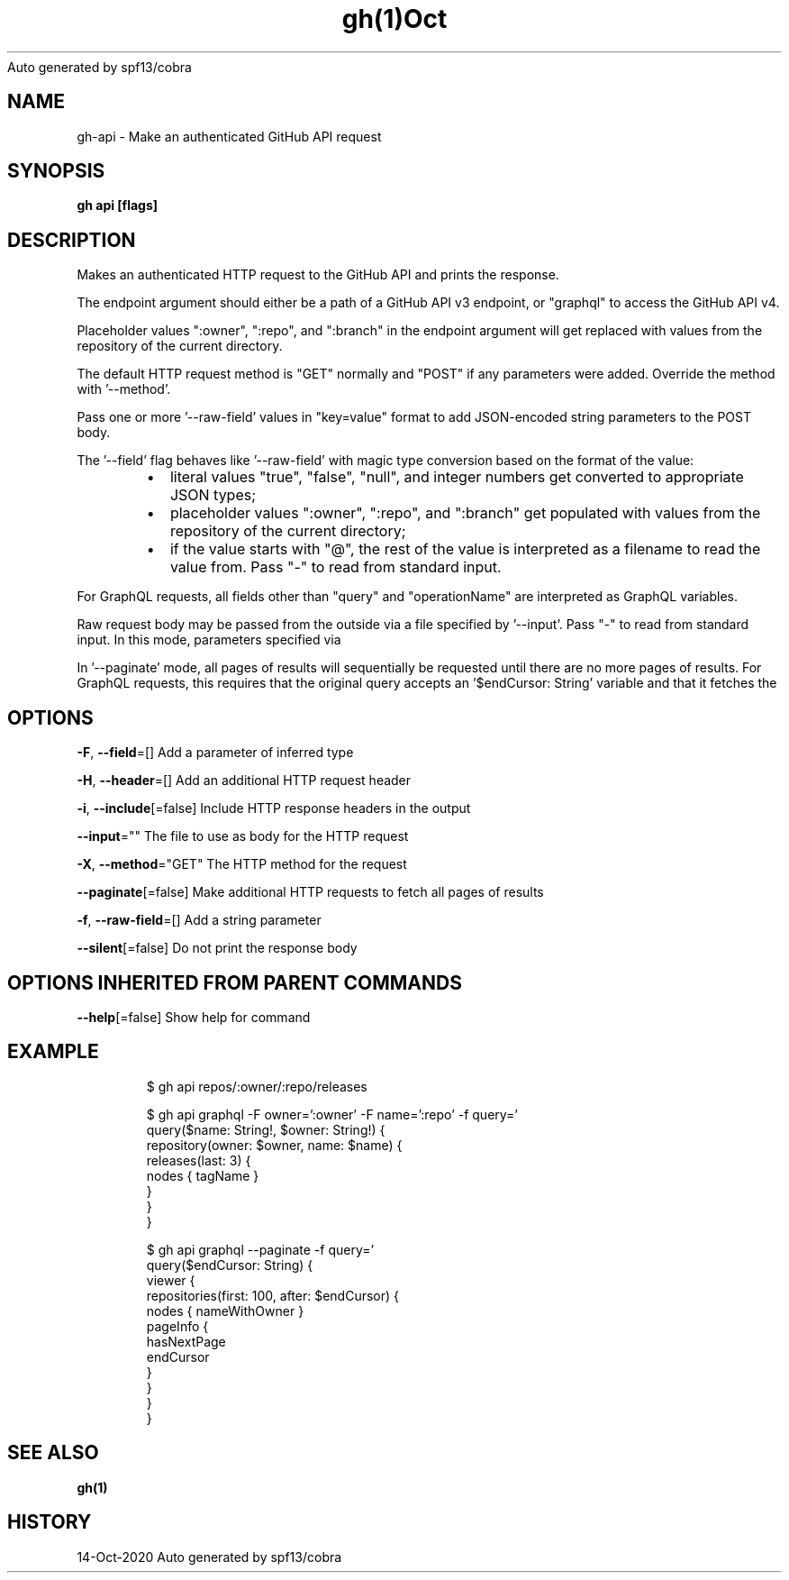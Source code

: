 .nh
.TH gh(1)Oct 2020
Auto generated by spf13/cobra

.SH NAME
.PP
gh\-api \- Make an authenticated GitHub API request


.SH SYNOPSIS
.PP
\fBgh api  [flags]\fP


.SH DESCRIPTION
.PP
Makes an authenticated HTTP request to the GitHub API and prints the response.

.PP
The endpoint argument should either be a path of a GitHub API v3 endpoint, or
"graphql" to access the GitHub API v4.

.PP
Placeholder values ":owner", ":repo", and ":branch" in the endpoint argument will
get replaced with values from the repository of the current directory.

.PP
The default HTTP request method is "GET" normally and "POST" if any parameters
were added. Override the method with '\-\-method'.

.PP
Pass one or more '\-\-raw\-field' values in "key=value" format to add
JSON\-encoded string parameters to the POST body.

.PP
The '\-\-field' flag behaves like '\-\-raw\-field' with magic type conversion based
on the format of the value:

.RS
.IP \(bu 2
literal values "true", "false", "null", and integer numbers get converted to
appropriate JSON types;
.IP \(bu 2
placeholder values ":owner", ":repo", and ":branch" get populated with values
from the repository of the current directory;
.IP \(bu 2
if the value starts with "@", the rest of the value is interpreted as a
filename to read the value from. Pass "\-" to read from standard input.

.RE

.PP
For GraphQL requests, all fields other than "query" and "operationName" are
interpreted as GraphQL variables.

.PP
Raw request body may be passed from the outside via a file specified by '\-\-input'.
Pass "\-" to read from standard input. In this mode, parameters specified via
'\-\-field' flags are serialized into URL query parameters.

.PP
In '\-\-paginate' mode, all pages of results will sequentially be requested until
there are no more pages of results. For GraphQL requests, this requires that the
original query accepts an '$endCursor: String' variable and that it fetches the
'pageInfo{ hasNextPage, endCursor }' set of fields from a collection.


.SH OPTIONS
.PP
\fB\-F\fP, \fB\-\-field\fP=[]
	Add a parameter of inferred type

.PP
\fB\-H\fP, \fB\-\-header\fP=[]
	Add an additional HTTP request header

.PP
\fB\-i\fP, \fB\-\-include\fP[=false]
	Include HTTP response headers in the output

.PP
\fB\-\-input\fP=""
	The file to use as body for the HTTP request

.PP
\fB\-X\fP, \fB\-\-method\fP="GET"
	The HTTP method for the request

.PP
\fB\-\-paginate\fP[=false]
	Make additional HTTP requests to fetch all pages of results

.PP
\fB\-f\fP, \fB\-\-raw\-field\fP=[]
	Add a string parameter

.PP
\fB\-\-silent\fP[=false]
	Do not print the response body


.SH OPTIONS INHERITED FROM PARENT COMMANDS
.PP
\fB\-\-help\fP[=false]
	Show help for command


.SH EXAMPLE
.PP
.RS

.nf
$ gh api repos/:owner/:repo/releases

$ gh api graphql \-F owner=':owner' \-F name=':repo' \-f query='
  query($name: String!, $owner: String!) {
    repository(owner: $owner, name: $name) {
      releases(last: 3) {
        nodes { tagName }
      }
    }
  }
'

$ gh api graphql \-\-paginate \-f query='
  query($endCursor: String) {
    viewer {
      repositories(first: 100, after: $endCursor) {
        nodes { nameWithOwner }
        pageInfo {
          hasNextPage
          endCursor
        }
      }
    }
  }
'


.fi
.RE


.SH SEE ALSO
.PP
\fBgh(1)\fP


.SH HISTORY
.PP
14\-Oct\-2020 Auto generated by spf13/cobra
